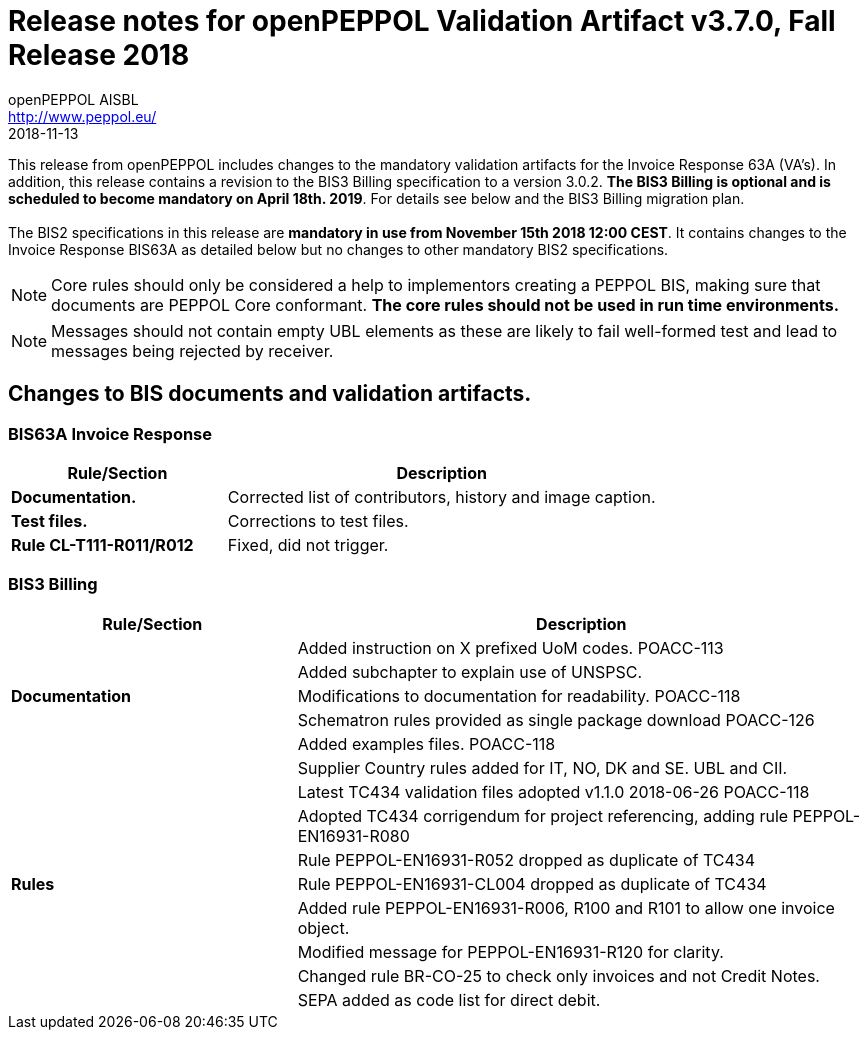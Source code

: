 
= Release notes for openPEPPOL Validation Artifact v3.7.0, Fall Release 2018
openPEPPOL AISBL <http://www.peppol.eu/>
2018-11-13
:icons: font
:source-highlighter: coderay
:sourcedir: .
:imagesdir: images
:title-logo-image: images/peppol.png


This release from openPEPPOL includes changes to the mandatory validation artifacts for the Invoice Response 63A (VA's).
In addition, this release contains a revision to the BIS3 Billing specification to a version 3.0.2.
*The BIS3 Billing is optional and is scheduled to become mandatory on April 18th. 2019*. For details see below and the BIS3 Billing migration plan. +
 +
The BIS2 specifications in this release are *mandatory in use from November 15th 2018 12:00 CEST*. It contains changes to the Invoice Response BIS63A as detailed below but no changes to other mandatory BIS2 specifications.


****
[NOTE]
====
Core rules should only be considered a help to implementors creating a PEPPOL BIS, making sure that documents are PEPPOL Core conformant.
*The core rules should not be used in run time environments.*
====
****


****
[NOTE]
====
Messages should not contain empty UBL elements as these are likely to fail well-formed test and lead to messages being rejected by receiver.
====
****

//


== Changes to BIS documents and validation artifacts.

=== BIS63A Invoice Response

[cols="2s,4", options="header"]
|====
|Rule/Section
|Description

| Documentation.
| Corrected list of contributors, history and image caption.

| Test files.
| Corrections to test files.

| Rule CL-T111-R011/R012
| Fixed, did not trigger.
|====

=== BIS3 Billing

[cols="2,4", options="header"]
|====
|Rule/Section
|Description
.5+s| Documentation
| Added instruction on X prefixed UoM codes. POACC-113
| Added subchapter to explain use of UNSPSC.
| Modifications to documentation for readability. POACC-118
| Schematron rules provided as single package download POACC-126
| Added examples files. POACC-118
.9+s| Rules
| Supplier Country rules added for IT, NO, DK and SE. UBL and CII.
| Latest TC434 validation files adopted v1.1.0 2018-06-26 POACC-118
| Adopted TC434 corrigendum for project referencing, adding rule PEPPOL-EN16931-R080
| Rule PEPPOL-EN16931-R052 dropped as duplicate of TC434
| Rule PEPPOL-EN16931-CL004 dropped as duplicate of TC434
| Added rule PEPPOL-EN16931-R006, R100 and R101 to allow one invoice object.
| Modified message for PEPPOL-EN16931-R120 for clarity.
| Changed rule BR-CO-25 to check only invoices and not Credit Notes.
| SEPA added as code list for direct debit.
|====
